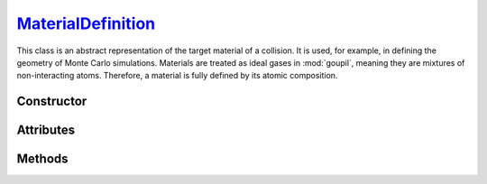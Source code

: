 .. _MaterialDefinition:

`MaterialDefinition`_
=====================

This class is an abstract representation of the target material of a collision.
It is used, for example, in defining the geometry of Monte Carlo simulations.
Materials are treated as ideal gases in :mod:`goupil`, meaning they are mixtures
of non-interacting atoms. Therefore, a material is fully defined by its atomic
composition.


Constructor
-----------

.. py:class:: MaterialDefinition(name, mass_composition=None, mole_composition=None)

   Basic materials can be defined by their chemical formula, for example

   >>> goupil.MaterialDefinition("H2O")
   H2O

   More sophisticated constructions are possible by explicitly defining the mass
   or mole composition as a sequence of weighted :doc:`atomic_element` (or
   their corresponding :external:py:class:`str` symbols), e.g

   >>> goupil.MaterialDefinition(
   ...     name = "Water",
   ...     mole_composition = ((2, "H"), (1, "O"))
   ... )
   ...
   Water

   Composites, which are mixtures of different materials, may also be defined as

   >>> goupil.MaterialDefinition(
   ...     name = "WetSand",
   ...     mass_composition = ((0.7, "SiO2"), (0.3, "H2O"))
   ... )
   ...
   WetSand

   .. note::

      When explicitly defining the mass or mole composition of the material, it
      is also necessary to specify a name.

Attributes
----------

.. py:attribute:: MaterialDefinition.mass
   :type: float

   The molar mass of the substance, expressed in grams per mole. For compounds,
   it is the sum of the molar masses of its constituent parts, and for mixtures,
   it is the average molar mass of its constituent parts. For instance

   .. testsetup::
      >>> H2O = goupil.MaterialDefinition("H2O")

   >>> H2O.mass
   18.0167

.. py:attribute:: MaterialDefinition.mass_composition
   :type: tuple[float, AtomicElement]

   The composition of the material in terms of mass, represented as a tuple of
   :doc:`atomic_element` with corresponding mass fractions.

.. py:attribute:: MaterialDefinition.mole_composition
   :type: tuple[float, AtomicElement]

   The material's atomic composition, represented as a tuple of
   :doc:`atomic_element` with corresponding mole fractions.

.. py:attribute:: MaterialDefinition.name
   :type: str

   A name that identifies the material and is used to index it in a
   :doc:`material_registry`.


Methods
-------

.. py:method:: MaterialDefinition.electrons() -> ElectronicStructure

   Calculates the electronic structure based on the atomic composition of the
   material.
